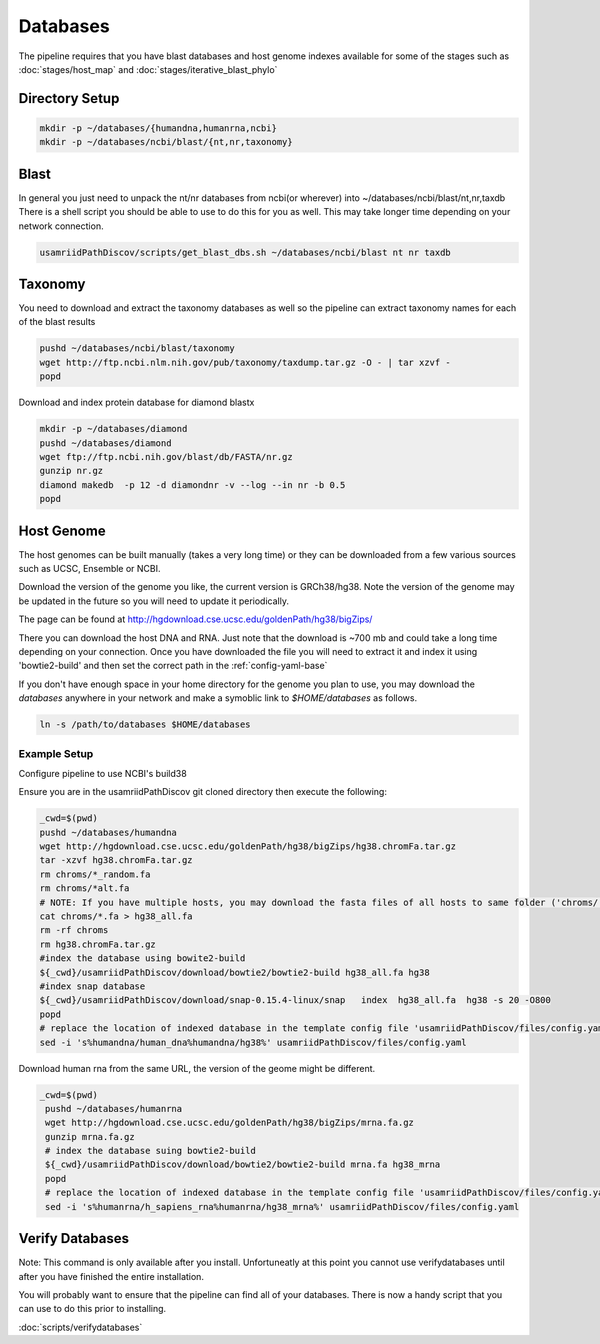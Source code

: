 =========
Databases
=========

The pipeline requires that you have blast databases and host genome indexes available for some of the stages such as :doc:`stages/host_map` and :doc:`stages/iterative_blast_phylo`

Directory Setup
===============

.. code-block:: bash
    
    mkdir -p ~/databases/{humandna,humanrna,ncbi}
    mkdir -p ~/databases/ncbi/blast/{nt,nr,taxonomy}

Blast
=====

In general you just need to unpack the nt/nr databases from ncbi(or wherever) into ~/databases/ncbi/blast/nt,nr,taxdb
There is a shell script you should be able to use to do this for you as well.
This may take longer time depending on your network connection.

.. code-block:: bash

    usamriidPathDiscov/scripts/get_blast_dbs.sh ~/databases/ncbi/blast nt nr taxdb

Taxonomy
========

You need to download and extract the taxonomy databases as well so the pipeline
can extract taxonomy names for each of the blast results

.. code-block:: bash

    pushd ~/databases/ncbi/blast/taxonomy
    wget http://ftp.ncbi.nlm.nih.gov/pub/taxonomy/taxdump.tar.gz -O - | tar xzvf -
    popd

Download and index protein database for diamond blastx

.. code-block:: bash
      
   mkdir -p ~/databases/diamond
   pushd ~/databases/diamond
   wget ftp://ftp.ncbi.nih.gov/blast/db/FASTA/nr.gz
   gunzip nr.gz
   diamond makedb  -p 12 -d diamondnr -v --log --in nr -b 0.5
   popd

Host Genome
===========

The host genomes can be built manually (takes a very long time) or they can be downloaded from a few various sources such as UCSC, Ensemble or NCBI.

Download the version of the genome you like, the current version is GRCh38/hg38. Note the version of the genome may be updated in the future so you will need to update it periodically.

The page can be found at http://hgdownload.cse.ucsc.edu/goldenPath/hg38/bigZips/

There you can download the host DNA and RNA. Just note that the download is ~700 mb and could take a long time depending on your connection. Once you have downloaded the file you will need to extract it and index it using 'bowtie2-build' and then set the correct path in the :ref:`config-yaml-base`

If you don't have enough space in your home directory for the genome you plan to use, you may download the `databases` anywhere in your network and make a symoblic link to `$HOME/databases`
as follows.

.. code-block:: bash
      
     ln -s /path/to/databases $HOME/databases

Example Setup
-------------

Configure pipeline to use NCBI's build38

Ensure you are in the usamriidPathDiscov git cloned directory then execute the following:

.. code-block:: bash

    _cwd=$(pwd)
    pushd ~/databases/humandna
    wget http://hgdownload.cse.ucsc.edu/goldenPath/hg38/bigZips/hg38.chromFa.tar.gz
    tar -xzvf hg38.chromFa.tar.gz
    rm chroms/*_random.fa
    rm chroms/*alt.fa
    # NOTE: If you have multiple hosts, you may download the fasta files of all hosts to same folder ('chroms/') and concatinate as show below. You may also modify the names accordingly, exmaple instead of hg38, you may name 'allHost.fa'
    cat chroms/*.fa > hg38_all.fa
    rm -rf chroms
    rm hg38.chromFa.tar.gz
    #index the database using bowite2-build
    ${_cwd}/usamriidPathDiscov/download/bowtie2/bowtie2-build hg38_all.fa hg38
    #index snap database
    ${_cwd}/usamriidPathDiscov/download/snap-0.15.4-linux/snap   index  hg38_all.fa  hg38 -s 20 -O800
    popd
    # replace the location of indexed database in the template config file 'usamriidPathDiscov/files/config.yaml'
    sed -i 's%humandna/human_dna%humandna/hg38%' usamriidPathDiscov/files/config.yaml


Download human rna from the same URL, the version of the geome might be different.

.. code-block:: bash
   
   _cwd=$(pwd)
    pushd ~/databases/humanrna
    wget http://hgdownload.cse.ucsc.edu/goldenPath/hg38/bigZips/mrna.fa.gz
    gunzip mrna.fa.gz
    # index the database suing bowtie2-build
    ${_cwd}/usamriidPathDiscov/download/bowtie2/bowtie2-build mrna.fa hg38_mrna
    popd
    # replace the location of indexed database in the template config file 'usamriidPathDiscov/files/config.yaml'
    sed -i 's%humanrna/h_sapiens_rna%humanrna/hg38_mrna%' usamriidPathDiscov/files/config.yaml
   

Verify Databases
================

Note: This command is only available after you install. Unfortuneatly at this point you cannot use verifydatabases until after you have finished the entire installation.

You will probably want to ensure that the pipeline can find all of your databases. There is now a handy script that you can use to do this prior to installing.

:doc:`scripts/verifydatabases`
